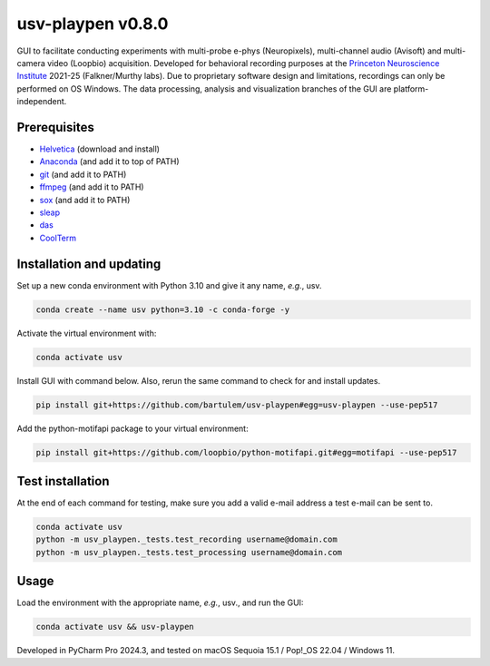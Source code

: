 usv-playpen v0.8.0
==================

GUI to facilitate conducting experiments with multi-probe e-phys (Neuropixels), multi-channel audio (Avisoft) and multi-camera video (Loopbio) acquisition. Developed for behavioral recording purposes at the `Princeton Neuroscience Institute <https://pni.princeton.edu/>`_ 2021-25 (Falkner/Murthy labs). Due to proprietary software design and limitations, recordings can only be performed on OS Windows. The data processing, analysis and visualization branches of the GUI are platform-independent.

.. image:: https://img.shields.io/badge/Python-3.10-blue
   :target: https://img.shields.io/badge/Python-3.10-blue

.. image:: https://zenodo.org/badge/566588932.svg
   :target: https://zenodo.org/badge/latestdoi/566588932

.. image:: https://img.shields.io/github/repo-size/bartulem/usv-playpen
   :target: https://github.com/bartulem/usv-playpen/

.. image:: https://www.repostatus.org/badges/latest/active.svg
   :target: https://www.repostatus.org/#active

.. image:: https://img.shields.io/github/issues/bartulem/usv-playpen
   :target: https://github.com/bartulem/usv-playpen

.. image:: https://img.shields.io/github/license/bartulem/usv-playpen
   :target: https://github.com/bartulem/usv-playpen/blob/main/LICENSE

.. image:: https://img.shields.io/github/stars/bartulem/usv-playpen?style=social
   :target: https://github.com/bartulem/usv-playpen/

.. image:: https://img.shields.io/github/forks/bartulem/usv-playpen?style=social
   :target: https://github.com/bartulem/usv-playpen/

.. image:: https://img.shields.io/badge/all_contributors-1-orange.svg?style=flat-square
   :target: https://img.shields.io/badge/all_contributors-1-orange.svg?style=flat-square

Prerequisites
-------------

* `Helvetica <https://freefontsfamily.net/helvetica-font-family/>`_ (download and install)
* `Anaconda <https://www.anaconda.com/download>`_ (and add it to top of PATH)
* `git <https://git-scm.com/download/>`_ (and add it to PATH)
* `ffmpeg <https://ffmpeg.org/download.html>`_ (and add it to PATH)
* `sox <https://sourceforge.net/projects/sox/>`_ (and add it to PATH)
* `sleap <https://sleap.ai/>`_
* `das <https://janclemenslab.org/das/>`_
* `CoolTerm <https://coolterm.en.lo4d.com/windows>`_

Installation and updating
-------------------------

Set up a new conda environment with Python 3.10 and give it any name, *e.g.*, usv.

.. code-block:: bash

   conda create --name usv python=3.10 -c conda-forge -y

Activate the virtual environment with:

.. code-block:: bash

   conda activate usv

Install GUI with command below. Also, rerun the same command to check for and install updates.

.. code-block:: bash

   pip install git+https://github.com/bartulem/usv-playpen#egg=usv-playpen --use-pep517

Add the python-motifapi package to your virtual environment:

.. code-block:: bash

   pip install git+https://github.com/loopbio/python-motifapi.git#egg=motifapi --use-pep517

Test installation
-----------------

At the end of each command for testing, make sure you add a valid e-mail address a test e-mail can be sent to.

.. code-block:: bash

   conda activate usv
   python -m usv_playpen._tests.test_recording username@domain.com
   python -m usv_playpen._tests.test_processing username@domain.com

Usage
-----

Load the environment with the appropriate name, *e.g.*, usv., and run the GUI:

.. code-block:: bash

   conda activate usv && usv-playpen

Developed in PyCharm Pro 2024.3, and tested on macOS Sequoia 15.1 / Pop!_OS 22.04 / Windows 11.